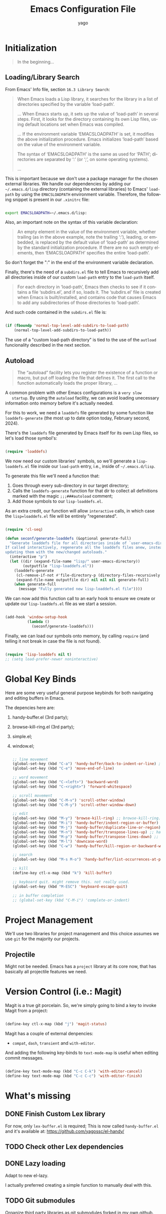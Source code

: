 #+TITLE: Emacs Configuration File
#+AUTHOR: yago
#+DESCRIPTION: An Org based Emacs configuration.
#+KEYWORDS: emacs, org, config, init.el
#+LANGUAGE: en
#+BABEL: :cache yes
#+PROPERTY: header-args :tangle yes

* Initialization

  #+BEGIN_QUOTE
  In the beginning...
  #+END_QUOTE

** Loading/Library Search

   From Emacs' Info file, section =16.3 Library Search=:

   #+BEGIN_QUOTE
   When Emacs loads a Lisp library, it searches for the library in a list
   of directories specified by the variable ‘load-path’.

   ...
   When Emacs starts up, it sets up the value of ‘load-path’ in several
   steps.  First, it looks for the directory containing its own Lisp files,
   using default locations set when Emacs was compiled.

   ...
   If the environment variable ‘EMACSLOADPATH’ is set, it modifies the
   above initialization procedure.  Emacs initializes ‘load-path’ based on
   the value of the environment variable.

   The syntax of ‘EMACSLOADPATH’ is the same as used for ‘PATH’;
   directories are separated by ‘:’ (or ‘;’, on some operating
   systems).

   ...
   #+END_QUOTE

   This is important because we don't use a package manager for the
   chosen external libraries. We handle our dependencies by adding our
   =~/.emacs.d/lisp= directory (containing the external libraries) to
   Emacs' =load-path= by using the =EMACSLOADPATH= environment
   variable. Therefore, the following snippet is present in our
   =.xinitrc= file:

   #+BEGIN_SRC sh

   export EMACSLOADPATH=~/.emacs.d/lisp:

   #+END_SRC

   Also, an important note on the syntax of this variable declaration:

   #+BEGIN_QUOTE
   An empty element in the value of the environment variable, whether
   trailing (as in the above example, note the trailing ‘:’), leading, or
   embedded, is replaced by the default value of ‘load-path’ as determined
   by the standard initialization procedure.  If there are no such empty
   elements, then ‘EMACSLOADPATH’ specifies the entire ‘load-path’.
   #+END_QUOTE

   So don't forget the ":" in the end of the environment variable
   declaration.

   Finally, there's the need of a =subdirs.el= file to tell Emacs to
   recursively add all directories inside of our custom =load-path=
   entry to the =load-path= itself.

   #+BEGIN_QUOTE
   For each directory in ‘load-path’, Emacs then checks to see if it
   contains a file ‘subdirs.el’, and if so, loads it.  The ‘subdirs.el’
   file is created when Emacs is built/installed, and contains code that
   causes Emacs to add any subdirectories of those directories to
   ‘load-path’.
   #+END_QUOTE

   And such code contained in the =subdirs.el= file is:

   #+BEGIN_SRC emacs-lisp :tangle no

   (if (fboundp 'normal-top-level-add-subdirs-to-load-path)
       (normal-top-level-add-subdirs-to-load-path))

   #+END_SRC

   The use of a "custom load-path directory" is tied to the use of the
   =autload= funcionality described in the next section.

** Autoload

   #+BEGIN_QUOTE
   The “autoload” facility lets you register the existence of a function or
   macro, but put off loading the file that defines it.  The first call to
   the function automatically loads the proper library,
   ...
   #+END_QUOTE

   A common problem with other Emacs configurations is a =very slow
   startup=. By using the =autoload= facility, we can avoid loading
   unecessary information onto memory before it's actually needed.

   For this to work, we need a =loaddefs= file generated by some
   function like =loaddefs-generate= (the most up to date option
   today, February second, 2024).

   There's the =loaddefs= file generated by Emacs itself for its own
   Lisp files, so let's load those symbol's:

   #+BEGIN_SRC emacs-lisp

   (require 'loaddefs)

   #+END_SRC

   We now need our custom libraries' symbols, so we'll generate a
   =lisp-loaddefs.el= file inside our =load-path= entry, i.e., inside
   of =~/.emacs.d/lisp=.

   To generate this file we'll need a function that:
   1. Goes through every sub-directory in our target directory;
   2. Calls the =loaddefs-generate= function for that dir to collect
      all definitions marked with the magic =;;;###autoload= comment;
   3. Add those symbols to our =lisp-loaddefs.el=.

   As an extra credit, our function will allow =interactive= calls, in
   which case the =lisp=loaddefs.el= file will be entirely
   "regenerated".

   #+BEGIN_SRC emacs-lisp

   (require 'cl-seq)

   (defun seconf/generate-loaddefs (&optional generate-full)
     "Generate loaddefs file for all directories inside of `user-emacs-directory/lisp'.
   If called interactively, regenerate all the loaddefs files anew, instead of just
   updating them with the new/changed autoloads."
     (interactive "p")
     (let ((dir (expand-file-name "lisp/" user-emacs-directory))
           (outputfile "lisp-loaddefs.el"))
       (loaddefs-generate
        (cl-remove-if-not #'file-directory-p (directory-files-recursively dir "^[^.]" t))
        (expand-file-name outputfile dir) nil nil nil generate-full)
       (when generate-full
         (message "Fully generated new lisp-loaddefs.el file"))))

   #+END_SRC

   We can now add this function call to an early hook to ensure we
   create or update our =lisp-loaddefs.el= file as we start a session.

   #+BEGIN_SRC emacs-lisp

   (add-hook 'window-setup-hook
             (lambda ()
               (seconf/generate-loaddefs)))

   #+END_SRC

   Finally, we can load our symbols onto memory, by calling =require=
   (and telling it not break in case the file is not found).

   #+BEGIN_SRC emacs-lisp

   (require 'lisp-loaddefs nil t)
   ;; (setq load-prefer-newer noninteractive)

   #+END_SRC

* Global Key Binds

  Here are some very useful general purpose keybinds for both
  navigating and editing buffers in Emacs.

  The depencies here are:
  1. handy-buffer.el (3rd party);
  2. browse-kill-ring.el (3rd party);
  3. simple.el;
  4. window.el;

     #+BEGIN_SRC emacs-lisp

     ;; line movement
     (global-set-key (kbd "C-a") 'handy-buffer/back-to-indent-or-line) ;; handy-buffer.el
     (global-set-key (kbd "C-e") 'move-end-of-line)

     ;; word movement
     (global-set-key (kbd "C-<left>") 'backward-word)
     (global-set-key (kbd "C-<right>") 'forward-whitespace)

     ;; scroll movement
     (global-set-key (kbd "C-M-v") 'scroll-other-window)
     (global-set-key (kbd "C-M-y") 'scroll-other-window-down)

     ;; edit
     (global-set-key (kbd "M-y") 'browse-kill-ring) ;; browse-kill-ring.el
     (global-set-key (kbd "M-i") 'handy-buffer/indent-region-or-buffer) ;; handy-buffer.el
     (global-set-key (kbd "M-j") 'handy-buffer/duplicate-line-or-region) ;; handy-buffer.el
     (global-set-key (kbd "M-n") 'handy-buffer/transpose-lines-up) ;; handy-buffer.el
     (global-set-key (kbd "M-p") 'handy-buffer/transpose-lines-down) ;; handy-buffer.el
     (global-set-key (kbd "M-l") 'downcase-word)
     (global-set-key (kbd "C-w") 'handy-buffer/kill-region-or-backward-word) ;; handy-buffer.el

     ;; search
     (global-set-key (kbd "M-s M-o") 'handy-buffer/list-occurrences-at-point) ;; handy-buffer

     ;; kill
     (define-key ctl-x-map (kbd "k") 'kill-buffer)

     ;; keyboard quit. might remove this. not really used.
     (global-set-key (kbd "M-ESC") 'keyboard-escape-quit)

     ;; in buffer completion
     ;; (global-set-key (kbd "C-M-i") 'complete-or-indent)

     #+END_SRC

* Project Management

  We'll use two libraries for project management and this choice
  assumes we use =git= for the majority our projects.

** Projectile

   Might not be needed. Emacs has a =project= library at its core now,
   that has basically all projectile features we need.

* Version Control (i.e.: Magit)

  Magit is a true git porcelain. So, we're simply going to bind a key
  to invoke Magit from a project:

  #+BEGIN_SRC emacs-lisp

  (define-key ctl-x-map (kbd "j") 'magit-status)

  #+END_SRC

  Magit has a couple of external denpencies:

  - =compat=, =dash=, =transient= and =with-editor=.

  And adding the following key-binds to =text-mode-map= is useful when
  editing commit messages.

  #+BEGIN_SRC emacs-lisp

  (define-key text-mode-map (kbd "C-c C-k") 'with-editor-cancel)
  (define-key text-mode-map (kbd "C-c C-c") 'with-editor-finish)

  #+END_SRC

* What's missing
** DONE Finish Custom Lex library

   For now, only =lex-buffer.el= is required;
   This is now called =handy-buffer.el= and it's available at:
   https://github.com/yagossc/el-handy/

** TODO Check other Lex dependencies
** DONE Lazy loading

   Adapt to new el-lazy.

   I actually preferred creating a simple function to manually deal
   with this.

** TODO Git submodules

   Organize third party libraries as git submodules forked in my own
   github.

** TODO Install script

   This should contain the following:

*** TODO Create if doesn't exist: ~/.emacs.d/ symbolic link
*** TODO Create if doesn't exist: ~/.emacs.d/lisp
*** TODO Create if doesn't exist: ~/.emacs.d/lisp/subdirs.le

** TODO Create needed sections

   As of now, it seems to make sense to have the 3 sections:
   - Frames;
   - Windows;
   - Buffers;

   And add to them all the global "generic" configurations (hooks,
   macros, variable customizations, etc.

   Also maybe a "Display" or "Screen" section for things like the
   menubar, highlight line, etc.

** TODO Minibuffer

   This takes its own section

** TODO Custom file

   The =custom.el= is a good place for calls like

   #+BEGIN_SRC emacs-lisp :tangle no

   (safe-funcall 'menu-bar-mode 0)

   #+END_SRC

** TODO Completion

   This could get its own section

** TODO Terminals

   This could get its own section

** TODO Org mode

   This could get its own section

** TODO Documentation

   Here there could be configurations for =man=, =woman= and
   =dash-docs=.

*** TODO Dash Docs for

** TODO Project Management

   Here goes magit and projectile and that's it.

*** TODO Magit
*** TODO Projectile

** TODO Programming

   Here goes the editing code specifics.

*** TODO General
*** TODO Language Specific

** TODO Cleanup

   For removing key-binds from minor modes, etc.
